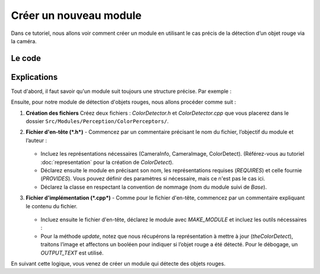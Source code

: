 .. _module:

Créer un nouveau module
=======================

Dans ce tutoriel, nous allons voir comment créer un module en utilisant le cas précis de la détection d’un objet rouge via la caméra.

Le code
-------

.. dropdown:: Code pour *ColorDetector.h*  
   :icon: code

   .. code-block:: cpp
      :linenos:
      :emphasize-lines: 1-7, 8-11, 13-21, 24-29, 31-44

      /**
      * @file ColorDetector.h
      *
      * This file declares a module that detects red color in images with opencv.
      *
      * @author Louis Le Lay
      */

      #include "Representations/Infrastructure/CameraInfo.h"
      #include "Representations/Infrastructure/CameraImage.h"
      #include "Representations/Perception/ColorDetects/ColorDetect.h"

      #include <opencv2/dnn.hpp>
      #include <opencv2/imgproc.hpp>
      #include <opencv2/highgui.hpp>

      #include <iostream>
      #include <random>
      #include <set>
      #include <cmath>
      #include <algorithm>  // for std::min, std::max


      MODULE (ColorDetector,
      {,
          REQUIRES(CameraInfo),
          REQUIRES(CameraImage),
          PROVIDES(ColorDetect),
      });

      class ColorDetector : public ColorDetectorBase
      {
      private:
          inline unsigned char clamp(int value);
          BGRImage getBGRImage();
          cv::Mat BGRImageToMat(const BGRImage &img);
          bool getRedColor(const cv::Mat &image);

      /**
       * This method is called when the representation provided needs to be updated.
       * @param ColorDetect The representation updated.
       */
          void update(ColorDetect& theColorDetect) override;
      };

.. dropdown:: Code pour *ColorDetector.cpp*  
   :icon: code

   .. code-block:: cpp
      :linenos:
      :emphasize-lines: 1-7, 9-13, 94-107

      /**
      * @file ColorDetector.cpp
      *
      * This file declares a module that detects red color in images with opencv.
      *
      * @author Louis Le Lay
      */

      #include "ColorDetector.h"

      MAKE_MODULE(ColorDetector, perception);

      #include "Platform/File.h"


      /*----- methodes -----*/


      // Helper function to clamp values between 0 and 255.
      inline unsigned char ColorDetector::clamp(int value) {
          return static_cast<unsigned char>(std::min(255, std::max(0, value)));
      }

      BGRImage ColorDetector::getBGRImage() const {
          // Create a BGR image with doubled width (each YUYV pixel produces two BGR pixels)
          BGRImage ret(width * 2, height);
          unsigned char* dest = ret[0];
          const PixelTypes::YUYVPixel* src = (*this)[0];

          for (unsigned y = 0; y < height; y++) {
              for (unsigned x = 0; x < width; x++) {
                  // Each YUYVPixel contains two Y values and shared U and V.
                  int y0 = src->y0;
                  int y1 = src->y1;
                  int u = src->u;
                  int v = src->v;

                  // Conversion formulas from YUV to RGB:
                  // R = Y + 1.403 * (V - 128)
                  // G = Y - 0.344 * (U - 128) - 0.714 * (V - 128)
                  // B = Y + 1.770 * (U - 128)
                  // We output in BGR order.

                  // First pixel (using y0)
                  int r = static_cast<int>(y0 + 1.403 * (v - 128));
                  int g = static_cast<int>(y0 - 0.344 * (u - 128) - 0.714 * (v - 128));
                  int b = static_cast<int>(y0 + 1.770 * (u - 128));
                  dest[0] = clamp(b);
                  dest[1] = clamp(g);
                  dest[2] = clamp(r);
                  dest += 3;

                  // Second pixel (using y1)
                  r = static_cast<int>(y1 + 1.403 * (v - 128));
                  g = static_cast<int>(y1 - 0.344 * (u - 128) - 0.714 * (v - 128));
                  b = static_cast<int>(y1 + 1.770 * (u - 128));
                  dest[0] = clamp(b);
                  dest[1] = clamp(g);
                  dest[2] = clamp(r);
                  dest += 3;

                  // Move to next YUYV pixel
                  src++;
              }
          }
          return ret;
      }

      cv::Mat ColorDetector::BGRImageToMat(const BGRImage &img) {
          // Wrap the image data into a cv::Mat without copying:
          // Note: Make sure the BGRImage's lifetime covers the cv::Mat usage.
          return cv::Mat(img.height, img.width, CV_8UC3, (void*)img.data());
      }

      bool ColorDetector::getRedColor(const cv::Mat &image) {
          if (image.empty() || image.channels() != 3) {
              return false;
          }

          cv::Mat hsv;
          cv::cvtColor(image, hsv, cv::COLOR_BGR2HSV);

          cv::Mat mask1, mask2;
          cv::inRange(hsv, cv::Scalar(0, 100, 100), cv::Scalar(10, 255, 255), mask1);
          cv::inRange(hsv, cv::Scalar(160, 100, 100), cv::Scalar(180, 255, 255), mask2);

          cv::Mat mask = mask1 | mask2;
          return cv::countNonZero(mask) > 0;
      }


      /*----- méthode particulière au module -----*/

      void ColorDetector::update(ColorDetect& theColorDetect)
      {
          BGRImage bgrImage;
          bgrImage = theColorDetect.getBGRImage();

          cv::Mat input;
          input = BGRImageToMat(bgrImage);

          bool ans;
          ans = getRedColor(input);
          theColorDetect.isThereRedColor = ans;

          OUTPUT_TEXT("The red color is there: " << theColorDetect.isThereRedColor);
      }

Explications
------------

Tout d'abord, il faut savoir qu'un module suit toujours une structure précise. Par exemple :

.. code-block:: cpp
   :linenos:

   MODULE(SimpleBallLocator,
   {,
       REQUIRES(BallPercept),
       REQUIRES(FrameInfo),
       PROVIDES(BallModel),
       DEFINES_PARAMETERS(
       {,
           (Vector2f)(5.f, 0.f) offset,
           (float)(1.1f) scale,
       }),
   });

   class SimpleBallLocator : public SimpleBallLocatorBase
   {
       void update(BallModel& ballModel)
       {
           if(theBallPercept.wasSeen)
           {
               ballModel.position = theBallPercept.position * scale + offset;
               ballModel.wasLastSeen = theFrameInfo.time;
           }
       }
   };

Ensuite, pour notre module de détection d'objets rouges, nous allons procéder comme suit :

1. **Création des fichiers**  
   Créez deux fichiers : *ColorDetector.h* et *ColorDetector.cpp* que vous placerez dans le dossier ``Src/Modules/Perception/ColorPerceptors/``.

2. **Fichier d'en-tête (*.h*)**  
   - Commencez par un commentaire précisant le nom du fichier, l’objectif du module et l’auteur :

     .. code-block:: cpp
        :linenos:

        /*
        * @file ColorDetector.h
        *
        * This file declares a module that detects red color in images with opencv.
        *
        * @author Louis Le Lay
        */

   - Incluez les représentations nécessaires (CameraInfo, CameraImage, ColorDetect).  
     (Référez-vous au tutoriel :doc:`representation` pour la création de *ColorDetect*).

     .. code-block:: cpp
        :linenos:

        #include "Representations/Infrastructure/CameraInfo.h"
        #include "Representations/Infrastructure/CameraImage.h"
        #include "Representations/Perception/ColorDetects/ColorDetect.h"

   - Déclarez ensuite le module en précisant son nom, les représentations requises (*REQUIRES*) et celle fournie (*PROVIDES*).  
     Vous pouvez définir des paramètres si nécessaire, mais ce n'est pas le cas ici.

     .. code-block:: cpp
        :linenos:

        MODULE (ColorDetector,
        {,
            REQUIRES(CameraInfo),
            REQUIRES(CameraImage),
            PROVIDES(ColorDetect),
        });

   - Déclarez la classe en respectant la convention de nommage (nom du module suivi de *Base*).

     .. code-block:: cpp
        :linenos:

        class ColorDetector : public ColorDetectorBase
        {
            // Déclaration des méthodes et attributs privés
            void update(ColorDetect& theColorDetect) override;
        };

3. **Fichier d'implémentation (*.cpp*)**  
   - Comme pour le fichier d'en-tête, commencez par un commentaire expliquant le contenu du fichier.

     .. code-block:: cpp
        :linenos:

        /**
        * @file ColorDetector.cpp
        *
        * This file declares a module that detects red color in images with opencv.
        *
        * @author Louis Le Lay
        */

   - Incluez ensuite le fichier d'en-tête, déclarez le module avec *MAKE_MODULE* et incluez les outils nécessaires :

     .. code-block:: cpp
        :linenos:

        #include "ColorDetector.h"

        MAKE_MODULE(ColorDetector, perception);

        #include "Platform/File.h"

   - Pour la méthode *update*, notez que nous récupérons la représentation à mettre à jour (*theColorDetect*), 
     traitons l’image et affectons un booléen pour indiquer si l’objet rouge a été détecté. 
     Pour le débogage, un *OUTPUT_TEXT* est utilisé.

     .. code-block:: cpp
        :linenos:

        void ColorDetector::update(ColorDetect& theColorDetect)
        {
            BGRImage bgrImage;
            bgrImage = theColorDetect.getBGRImage();

            cv::Mat input;
            input = BGRImageToMat(bgrImage);

            bool ans;
            ans = getRedColor(input);
            theColorDetect.isThereRedColor = ans;

            OUTPUT_TEXT("The red color is there: " << theColorDetect.isThereRedColor);
        }

En suivant cette logique, vous venez de créer un module qui détecte des objets rouges.
